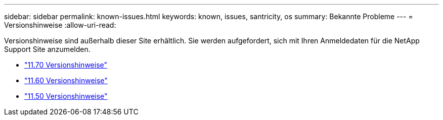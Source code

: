 ---
sidebar: sidebar 
permalink: known-issues.html 
keywords: known, issues, santricity, os 
summary: Bekannte Probleme 
---
= Versionshinweise
:allow-uri-read: 


[role="lead"]
Versionshinweise sind außerhalb dieser Site erhältlich. Sie werden aufgefordert, sich mit Ihren Anmeldedaten für die NetApp Support Site anzumelden.

* https://library.netapp.com/ecm/ecm_download_file/ECMLP2874254["11.70 Versionshinweise"^]
* https://library.netapp.com/ecm/ecm_download_file/ECMLP2857931["11.60 Versionshinweise"^]
* https://library.netapp.com/ecm/ecm_download_file/ECMLP2842060["11.50 Versionshinweise"^]


